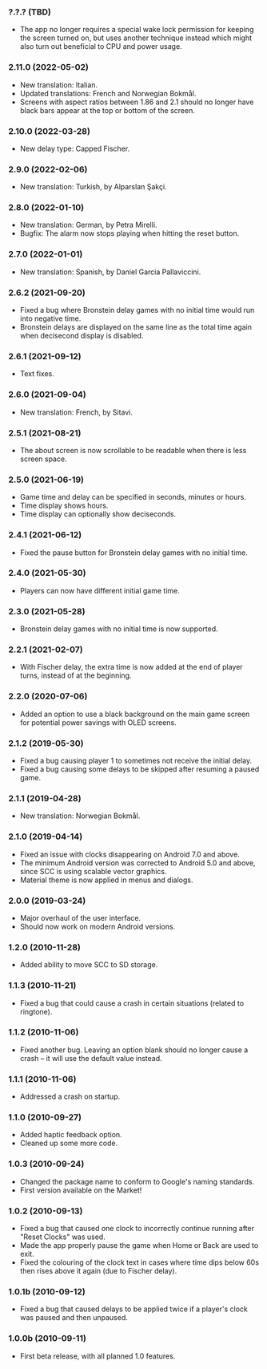 *** ?.?.? (TBD)
    - The app no longer requires a special wake lock permission for keeping the
      screen turned on, but uses another technique instead which might also
      turn out beneficial to CPU and power usage.

*** 2.11.0 (2022-05-02)
    - New translation: Italian.
    - Updated translations: French and Norwegian Bokmål.
    - Screens with aspect ratios between 1.86 and 2.1 should no longer have
      black bars appear at the top or bottom of the screen.

*** 2.10.0 (2022-03-28)
    - New delay type: Capped Fischer.

*** 2.9.0 (2022-02-06)
    - New translation: Turkish, by Alparslan Şakçi.

*** 2.8.0 (2022-01-10)
    - New translation: German, by Petra Mirelli.
    - Bugfix: The alarm now stops playing when hitting the reset button.

*** 2.7.0 (2022-01-01)
    - New translation: Spanish, by Daniel Garcia Pallaviccini.

*** 2.6.2 (2021-09-20)
    - Fixed a bug where Bronstein delay games with no initial time would run
      into negative time.
    - Bronstein delays are displayed on the same line as the total time again
      when decisecond display is disabled.

*** 2.6.1 (2021-09-12)
    - Text fixes.

*** 2.6.0 (2021-09-04)
    - New translation: French, by Sitavi.

*** 2.5.1 (2021-08-21)
    - The about screen is now scrollable to be readable when there is less
      screen space.

*** 2.5.0 (2021-06-19)
    - Game time and delay can be specified in seconds, minutes or hours.
    - Time display shows hours.
    - Time display can optionally show deciseconds.

*** 2.4.1 (2021-06-12)
    - Fixed the pause button for Bronstein delay games with no initial time.

*** 2.4.0 (2021-05-30)
    - Players can now have different initial game time.

*** 2.3.0 (2021-05-28)
    - Bronstein delay games with no initial time is now supported.

*** 2.2.1 (2021-02-07)
    - With Fischer delay, the extra time is now added at the end of player
      turns, instead of at the beginning.

*** 2.2.0 (2020-07-06)
    - Added an option to use a black background on the main game screen for
      potential power savings with OLED screens.

*** 2.1.2 (2019-05-30)
    - Fixed a bug causing player 1 to sometimes not receive the initial delay.
    - Fixed a bug causing some delays to be skipped after resuming a paused
      game.

*** 2.1.1 (2019-04-28)
    - New translation: Norwegian Bokmål.

*** 2.1.0 (2019-04-14)
    - Fixed an issue with clocks disappearing on Android 7.0 and above.
    - The minimum Android version was corrected to Android 5.0 and above, since
      SCC is using scalable vector graphics.
    - Material theme is now applied in menus and dialogs.

*** 2.0.0 (2019-03-24)
    - Major overhaul of the user interface.
    - Should now work on modern Android versions.

*** 1.2.0 (2010-11-28)
    - Added ability to move SCC to SD storage.

*** 1.1.3 (2010-11-21)
    - Fixed a bug that could cause a crash in certain situations (related to
      ringtone).

*** 1.1.2 (2010-11-06)
    - Fixed another bug. Leaving an option blank should no longer cause a crash
      – it will use the default value instead.

*** 1.1.1 (2010-11-06)
    - Addressed a crash on startup.

*** 1.1.0 (2010-09-27)
    - Added haptic feedback option.
    - Cleaned up some more code.

*** 1.0.3 (2010-09-24)
    - Changed the package name to conform to Google's naming standards.
    - First version available on the Market!

*** 1.0.2 (2010-09-13)
    - Fixed a bug that caused one clock to incorrectly continue running after
      "Reset Clocks" was used.
    - Made the app properly pause the game when Home or Back are used to exit.
    - Fixed the colouring of the clock text in cases where time dips below 60s
      then rises above it again (due to Fischer delay).

*** 1.0.1b (2010-09-12)
    - Fixed a bug that caused delays to be applied twice if a player's clock
      was paused and then unpaused.

*** 1.0.0b (2010-09-11)
    - First beta release, with all planned 1.0 features.
